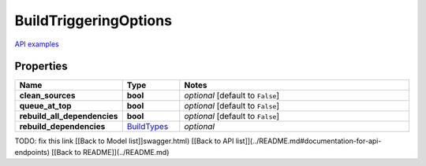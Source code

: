 BuildTriggeringOptions
#########

`API examples <../../teamcity_models/BuildTriggeringOptions.html>`_

Properties
----------
.. list-table::
   :widths: 15 15 70
   :header-rows: 1

   * - Name
     - Type
     - Notes
   * - **clean_sources**
     - **bool**
     - `optional` [default to ``False``]
   * - **queue_at_top**
     - **bool**
     - `optional` [default to ``False``]
   * - **rebuild_all_dependencies**
     - **bool**
     - `optional` [default to ``False``]
   * - **rebuild_dependencies**
     -  `BuildTypes <./BuildTypes.html>`_
     - `optional` 


TODO: fix this link
[[Back to Model list]]swagger.html) [[Back to API list]](../README.md#documentation-for-api-endpoints) [[Back to README]](../README.md)


